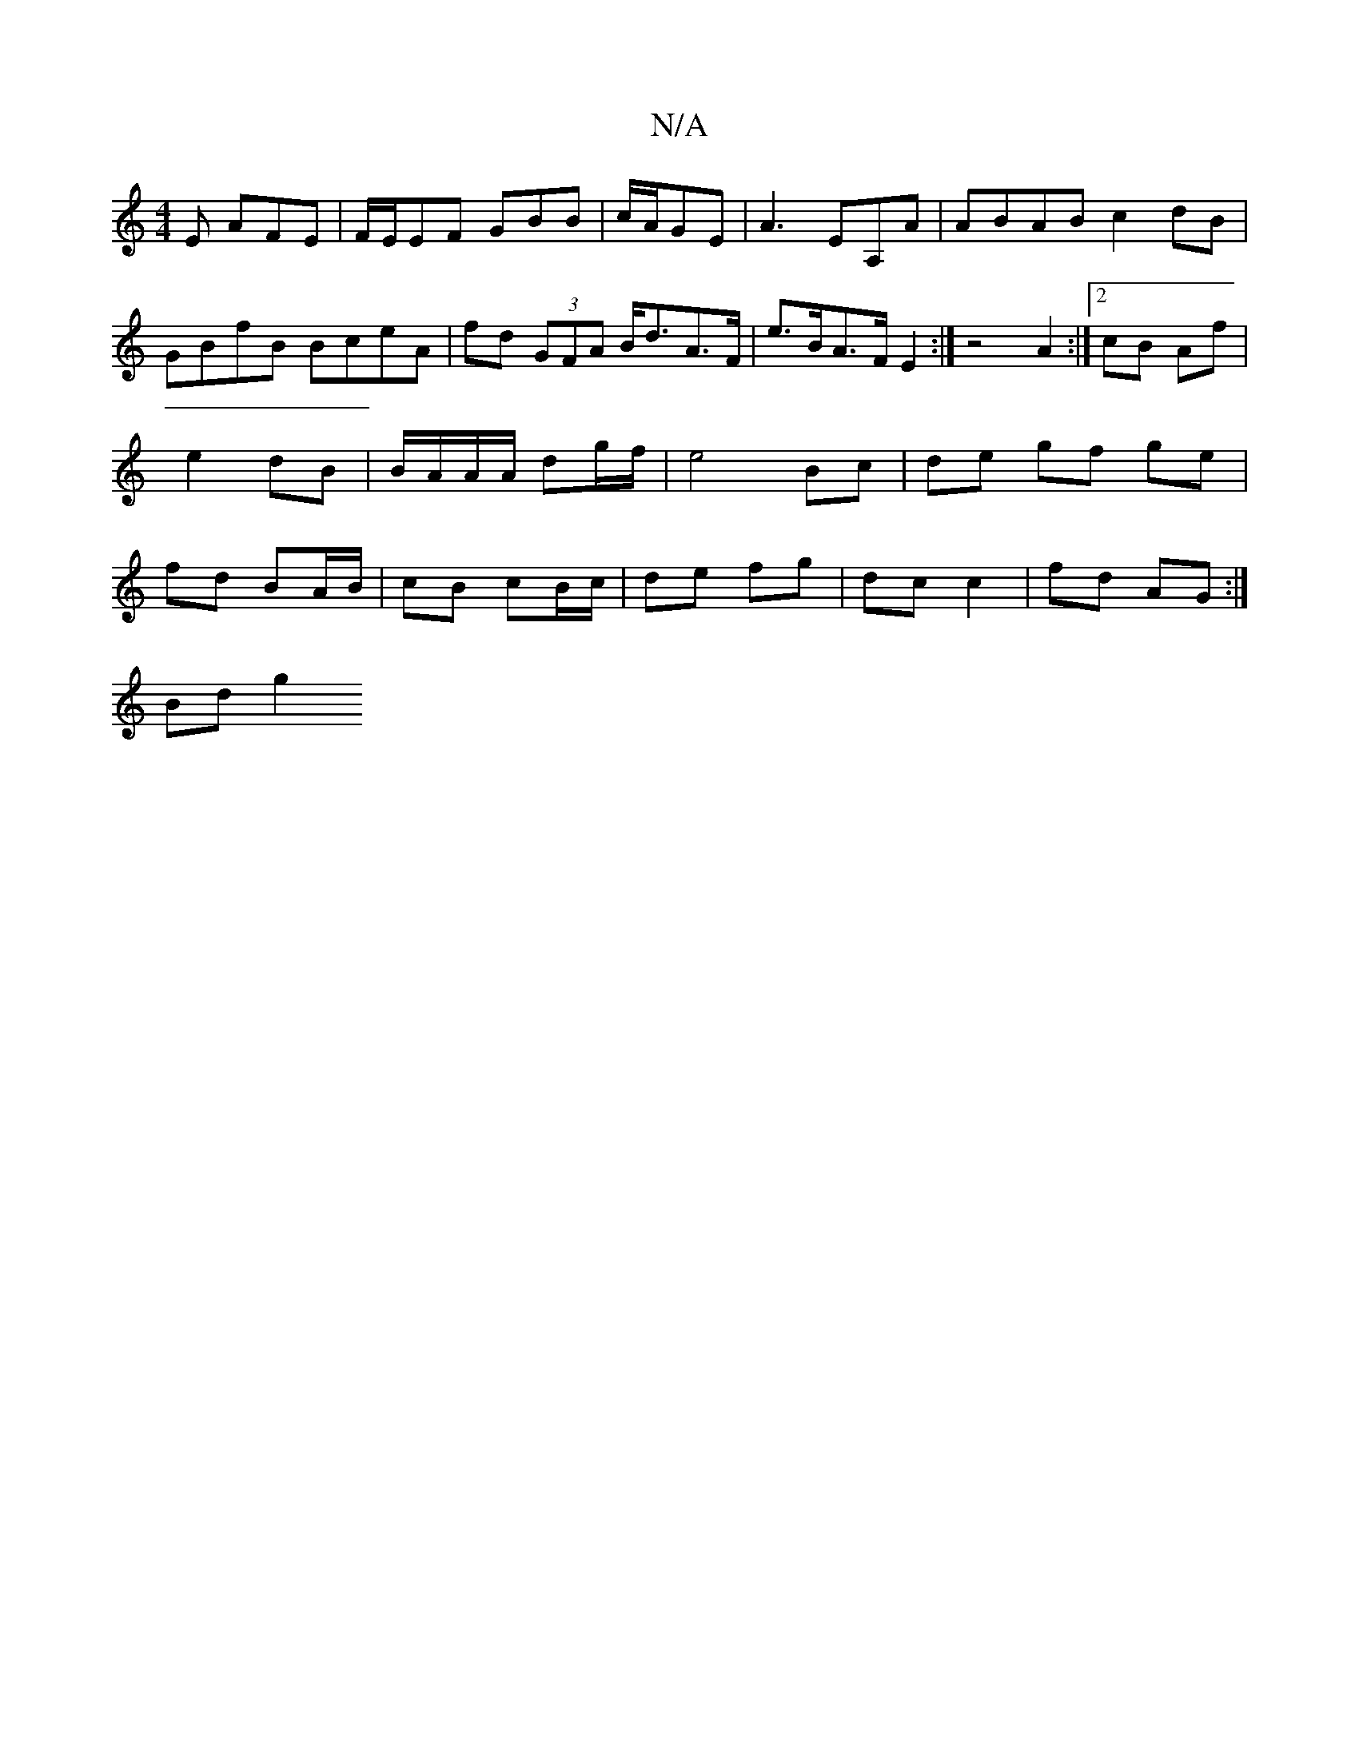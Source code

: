 X:1
T:N/A
M:4/4
R:N/A
K:Cmajor
E AFE|F/E/EF GBB | c/A/GE | A3 EA,A|ABAB c2dB|GBfB BceA|fd (3GFA B<dA>F | e>BA>F E2 :| z4 A2 :|2 cB Af|e2 dB | B/A/A/A/ dg/f/ | e4- Bc | de gf ge | fd BA/B/ | cB cB/c/ | de fg | dc c2 | fd AG :|
Bd g2